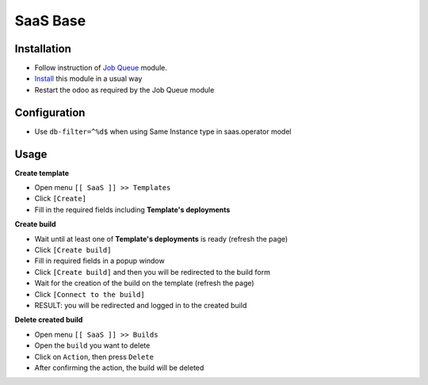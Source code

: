 ===========
 SaaS Base
===========

Installation
============

* Follow instruction of `Job Queue <https://github.com/OCA/queue/tree/12.0/queue_job>`__ module.
* `Install <https://odoo-development.readthedocs.io/en/latest/odoo/usage/install-module.html>`__ this module in a usual way
* Restart the odoo as required by the Job Queue module

Configuration
=============

* Use ``db-filter=^%d$`` when using Same Instance type in saas.operator model

Usage
=====

**Create template**

* Open menu ``[[ SaaS ]] >> Templates``
* Click ``[Create]``
* Fill in the required fields including **Template's deployments**

**Create build**

* Wait until at least one of **Template's deployments** is ready (refresh the page)
* Click ``[Create build]``
* Fill in required fields in a popup window
* Click ``[Create build]`` and then you will be redirected to the build form
* Wait for the creation of the build on the template (refresh the page)
* Click ``[Connect to the build]``
* RESULT: you will be redirected and logged in to the created build

**Delete created build**

* Open menu ``[[ SaaS ]] >> Builds``
* Open the ``build`` you want to delete
* Click on ``Action``, then press ``Delete``
* After confirming the action, the build will be deleted
